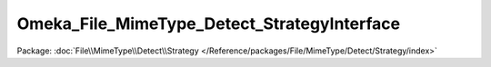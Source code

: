 --------------------------------------------
Omeka_File_MimeType_Detect_StrategyInterface
--------------------------------------------

Package: :doc:`File\\MimeType\\Detect\\Strategy </Reference/packages/File/MimeType/Detect/Strategy/index>`

.. php:interface:: Omeka_File_MimeType_Detect_StrategyInterface

    .. php:method:: detect($file)

        :param $file:
